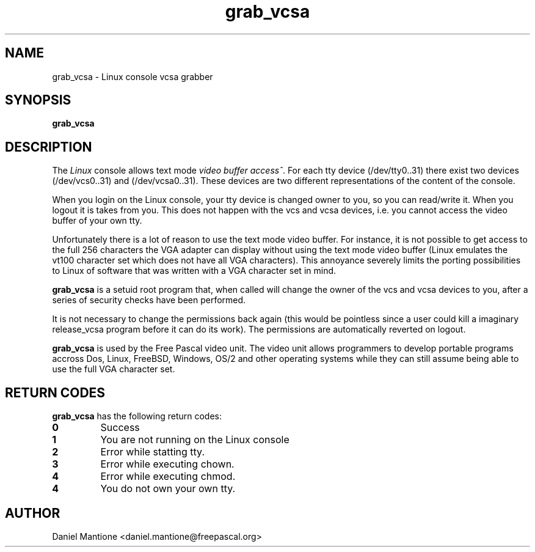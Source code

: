 .TH grab_vcsa 1 "22 jan 2006" "Free Pascal" "Linux console vcsa grabber"
.SH NAME
grab_vcsa \- Linux console vcsa grabber

.SH SYNOPSIS

.B "grab_vcsa"
.BR

.SH DESCRIPTION
The
.I Linux
console allows text mode
.I video buffer access^\fR. For each tty device
(/dev/tty0..31) there exist two devices (/dev/vcs0..31) and (/dev/vcsa0..31).
These devices are two different representations of the content of the console.

When you login on the Linux console, your tty device is changed owner to you,
so you can read/write it. When you logout it is takes from you. This does not
happen with the vcs and vcsa devices, i.e. you cannot access the video buffer
of your own tty.

Unfortunately there is a lot of reason to use the text mode video buffer. For
instance, it is not possible to get access to the full 256 characters the VGA
adapter can display without using the text mode video buffer (Linux emulates
the vt100 character set which does not have all VGA characters). This
annoyance severely limits the porting possibilities to Linux of software
that was written with a VGA character set in mind.

.B grab_vcsa
is a setuid root program that, when called will change the owner of the vcs
and vcsa devices to you, after a series of security checks have been performed.

It is not necessary to change the permissions back again (this would be pointless
since a user could kill a imaginary release_vcsa program before it can do its
work). The permissions are automatically reverted on logout.

.B grab_vcsa
is used by the Free Pascal video unit. The video unit allows programmers to
develop portable programs accross Dos, Linux, FreeBSD, Windows, OS/2 and
other operating systems while they can still assume being able to use the
full VGA character set.

.SH RETURN CODES
.B  grab_vcsa
has the following return codes:
.TP
.BR 0
Success
.TP
.BR 1
You are not running on the Linux console
.TP
.BR 2
Error while statting tty.
.TP
.BR 3
Error while executing chown.
.TP
.BR 4
Error while executing chmod.
.TP
.BR 4
You do not own your own tty.

.SH AUTHOR
Daniel Mantione <daniel.mantione@freepascal.org>
